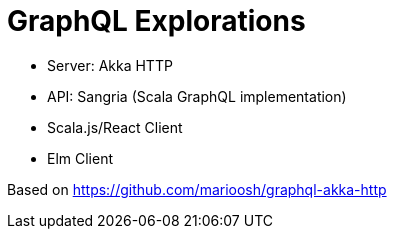 = GraphQL Explorations

* Server: Akka HTTP
* API: Sangria (Scala GraphQL implementation)
* Scala.js/React Client
* Elm Client

Based on https://github.com/marioosh/graphql-akka-http